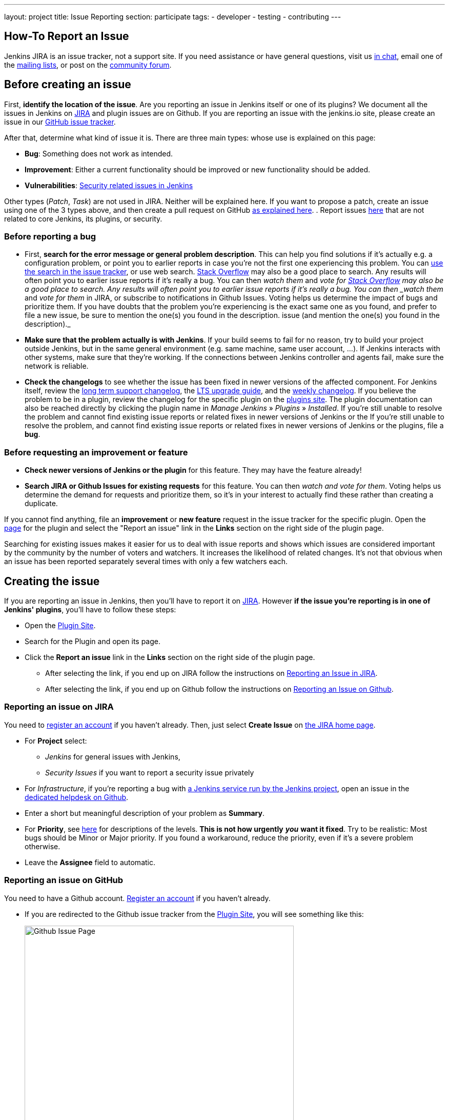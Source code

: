 ---
layout: project
title: Issue Reporting
section: participate
tags:
  - developer
  - testing
  - contributing
---

== How-To Report an Issue

Jenkins JIRA is an issue tracker, not a support site.
If you need assistance or have general questions, visit us link:/chat/[in chat], email one of the link:/mailing-lists[mailing lists], or post on the https://community.jenkins.io/[community forum].

[[Howtoreportanissue-Beforecreatinganissue]]
== Before creating an issue

First, *identify the location of the issue*.
Are you reporting an issue in Jenkins itself or one of its plugins? 
We document all the issues in Jenkins on link:https://issues.jenkins.io/[JIRA] and plugin issues are on Github.
If you are reporting an issue with the jenkins.io site, please create an issue in our link:https://github.com/jenkins-infra/jenkins.io/issues[GitHub issue tracker].

After that, determine what kind of issue it is. There are three main types:
whose use is explained on this page:

* *Bug*: Something does not work as intended.
* *Improvement*: Either a current functionality should be improved or new 
functionality should be added.
* *Vulnerabilities*: link:/security/reporting/[Security related issues in Jenkins]

Other types (_Patch_, _Task_) are not used in JIRA.
Neither will be explained here.
If you want to propose a patch, create an issue using one of the 3 types above, and then create a pull request on GitHub link:https://help.github.com/en/github/collaborating-with-issues-and-pull-requests/creating-a-pull-request[as explained here].
. Report issues link:https://github.com/jenkins-infra/helpdesk/issues/[here] that are not related to core Jenkins, its plugins, or security. 

[[Howtoreportanissue-Beforereportingabug]]
=== Before reporting a bug

* First, *search for the error message or general problem description*.
This can help you find solutions if it's actually e.g. a configuration
problem, or point you to earlier reports in case you're not the first
one experiencing this problem. You can
http://issues.jenkins.io/secure/IssueNavigator.jspa[use the search
in the issue tracker], or use web search.
https://stackoverflow.com/tags/jenkins[Stack Overflow] may also be a
good place to search. Any results will often point you to earlier issue
reports if it's really a bug. You can then _watch them_ and _vote for
https://stackoverflow.com/tags/jenkins[Stack Overflow] may also be a
good place to search.
Any results will often point you to earlier issue reports if it's really a bug.
You can then _watch them_ and _vote for them_ in JIRA, or subscribe to notifications in Github Issues.
Voting helps us determine the impact of bugs and prioritize them.
If you have doubts that the problem you're experiencing is the exact same one as you found, and prefer to file a new issue, be sure to mention the one(s) you found in the description.
issue (and mention the one(s) you found in the description)._
* *Make sure that the problem actually is with Jenkins*. If your build
seems to fail for no reason, try to build your project outside Jenkins,
but in the same general environment (e.g. same machine, same user
account, ...). If Jenkins interacts with other systems, make sure that
they're working. If the connections between Jenkins controller and agents
fail, make sure the network is reliable.
* *Check the changelogs* to see whether the issue has been fixed in
newer versions of the affected component.
For Jenkins itself, review the link:/changelog-stable/[long term support changelog], the link:/doc/upgrade-guide/[LTS upgrade guide], and the link:/changelog/[weekly changelog].
If you believe the problem to be in a plugin, review the changelog for the specific plugin on the link:https://plugins.jenkins.io/[plugins site].  The plugin documentation can also be reached
directly by clicking the plugin name in _Manage Jenkins_ » _Plugins_ » _Installed_.
If you're still unable to resolve the problem and cannot find existing
issue reports or related fixes in newer versions of Jenkins or the
If you're still unable to resolve the problem, and cannot find existing issue reports or related fixes in newer versions of Jenkins or the plugins, file a *bug*.

[[Howtoreportanissue-Beforerequestinganimprovementorfeature]]
=== Before requesting an improvement or feature

* *Check newer versions of Jenkins or the plugin* for this feature.
They may have the feature already!
* *Search JIRA or Github Issues for existing requests* for this feature.
You can then _watch and vote for them_.
Voting helps us determine the demand for requests and prioritize them, so it's in your interest to actually find these rather than creating a duplicate.

If you cannot find anything, file an *improvement* or *new feature* request in the issue tracker for the specific plugin.
Open the link:https://plugins.jenkins.io/[page] for the plugin and select the "Report an issue" link in the *Links* section on the right side of the plugin page.

Searching for existing issues makes it easier
for us to deal with issue reports and shows which
issues are considered important by the community by the number of voters
and watchers.  It increases the likelihood of related changes.
It's not that obvious when an issue has been reported separately several
times with only a few watchers each.

[[Howtoreportanissue-Creatingtheissue]]
== Creating the issue
If you are reporting an issue in Jenkins, then you'll have to report it on link:https://issues.jenkins.io/[JIRA].
However *if the issue you're reporting is in one of Jenkins' plugins*, you'll have to follow these steps:

* Open the link:https://plugins.jenkins.io/[Plugin Site].
* Search for the Plugin and open its page.
* Click the *Report an issue* link in the *Links* section on the right side of the
plugin page.
** After selecting the link, if you end up on JIRA follow the instructions on link:/participate/report-issue/#reporting-issue-on-jira[Reporting an Issue in JIRA].
** After selecting the link, if you end up on Github follow the instructions on link:/participate/report-issue/#reporting-issue-on-github[Reporting an Issue on Github].


=== Reporting an issue on JIRA
You need to https://accounts.jenkins.io/[register an account] if you
haven't already. Then, just select *Create Issue* on
https://issues.jenkins.io/secure/Dashboard.jspa[the JIRA home page].

* For *Project* select:
** _Jenkins_ for general issues with Jenkins,
** _Security Issues_ if you want to report a security issue privately
* For _Infrastructure_, if you're reporting a bug with link:/projects/infrastructure/[a Jenkins service run by the Jenkins project], open an issue in the https://github.com/jenkins-infra/helpdesk/issues/new/choose[dedicated helpdesk on Github].
* Enter a short but meaningful description of your problem as *Summary*.
* For *Priority*, see
https://issues.jenkins.io/secure/ShowConstantsHelp.jspa?decorator=popup#PriorityLevels[here]
for descriptions of the levels. *This is not how urgently* *_you_* *want
it fixed*. Try to be realistic: Most bugs should be Minor or Major
priority. If you found a workaround, reduce the priority, even if it's a
severe problem otherwise.
* Leave the *Assignee* field to automatic.

=== Reporting an issue on GitHub 
You need to have a Github account. 
link:https://docs.github.com/en/get-started/onboarding/getting-started-with-your-github-account[Register an account] if you haven't already.

* If you are redirected to the Github issue tracker from the link:https://plugins.jenkins.io/[Plugin Site], you will see something like this:
+
[.boxshadow]
image:/images/participate/github-issues.png[alt="Github Issue Page",width=80%]

* Select *Get started* next to the type of issue you'd like to open.
+
[.boxshadow]
image:/images/participate/get-started.png[alt="Get Started Button",width=40%,align="center"]

* After that, fill in the details of the issue according to the Github issue template provided for each type of issue.
* Don't forget to subscribe to the issue so you'll get notifications regarding any updates on the issue.
[[Howtoreportanissue-WhatinformationtoprovideforEnvironmentandDescription]]

=== What information to provide for Environment and Description


Much of the advice on
http://www.catb.org/esr/faqs/smart-questions.html#intro[How To Ask Questions
The Smart Way] also helps you write great issue reports.

*Environment* is mostly relevant for bug reports: What is the
configuration experiencing the issue? Depending on the type of problem,
the following are often relevant:

* *Operating System* (including version, and whether it's 32/64 bit) of
all systems involved (your client's, the Jenkins server's, all agent
nodes'),
* All relevant *JRE/JDK vendors and versions* (e.g. Oracle JRE, OpenJDK,
...) and the parameters set.
* *Jenkins and plugin versions*, use the below snippet in **Jenkins > Manage Jenkins > Script Console**:
```
println("Jenkins: ${Jenkins.instance.getVersion()}")
println("OS: ${System.getProperty('os.name')} - ${System.getProperty('os.version')}")
println("Java: ${System.getProperty('java.version')} - ${System.getProperty('java.vm.vendor')} (${System.getProperty('java.vm.name')})")
println "---"

Jenkins.instance.pluginManager.plugins
    .collect()
    .sort { it.getShortName() }
    .each {
        plugin -> println("${plugin.getShortName()}:${plugin.getVersion()}")
    }
return
```
* Whether you're *running Jenkins directly or in a container* like
Tomcat (which one, in which version?)
* Whether Jenkins is accessed through a *reverse proxy* (if so, how is
it configured?)
* *How you installed Jenkins* (Windows installer, deb/rpm, ...), and
*how you're launching any involved agents* (via SSH, web browser,
command line, ...)
* *Your web browser* (+ version). Make sure the issue occurs on
link:/doc/administration/requirements/web-browsers/[supported
web browsers].

If this is too much information for the Environment field, just put some
of it into the description.

Every Jenkins installation has the `+/systemInfo+` URL with information
about Jenkins. If you're not sure what information to provide, copying
everything on that page is a good place to start. Another option would
be to install the
link:https://plugins.jenkins.io/support-core/[Support Core
Plugin], which allows downloading zip files from Jenkins that contain
information relevant for investigating bug reports.

'''''

The *Description* should be comprehensive to allow others to understand
the problem or improvement request immediately. A few suggestions on
what to include (again, mostly applicable to bug reports):

* Did the issue *occur after an upgrade* of Jenkins or any plugins? If
so, what was/were the previous version(s), what is/are the current
version(s)? Does downgrading resolve the issue? For plugins, the
previous versions can often be seen in Plugin Manager (where it offers
to downgrade to the previous version).
* Include *log output and stack traces* of error messages from the UI or
any client programs.
* Provide a *complete step-by-step description of how to reproduce the
problem*. We cannot see your screen, so be comprehensive. Consider
switching the Jenkins UI to English by changing your web browser's
configuration to get the labels right.
* If possible, provide information on the *circumstances* the issue
occurs with (or doesn't), e.g. "only when starting the agent via SSH",
"only when using Tomcat as container", etc. – this may be some work, but
it'll make reproducing and fixing the issue much easier!
* Does the issue occur with a new Jenkins installation not reusing any
old configuration or data? *Try to reproduce the problem with a pristine
Jenkins installation* with as little customization as possible.
* If the problem occurs in *interaction with other systems* (e.g. SCM),
include their version and other relevant configuration.
* If the Jenkins UI no longer responds, *get a thread dump* using e.g.
(on Linux) `+kill -3 <Jenkins PID>+` or `+jstack -l <Jenkins PID>+`.

[[Howtoreportanissue-Aftercreatingtheissue]]
== After creating the issue

Once you've created an issue, make sure to *respond to requests for
additional information* in a timely manner, otherwise your issue may be
resolved as Incomplete.

If you reported a regression in Jenkins (i.e. a bug that appeared after
updating Jenkins itself), consider
link:/changelog[leaving *community feedback* on the
changelog] to let others know about it.

*Keep the issue updated*. This includes, for example:

* If you find additional information that may be relevant to the issue,
add it to the issue description or write a comment.
* If it turns out that the bug you reported was actually something else,
resolve it. (If you only found a workaround, don't resolve it yet.)
* If newer Jenkins versions no longer are affected by the issue, or
implemented the feature you requested, make sure to mark your issue as
Fixed. This can happen e.g. if there were other reports on the issue, or
developers noticed it on their own.
